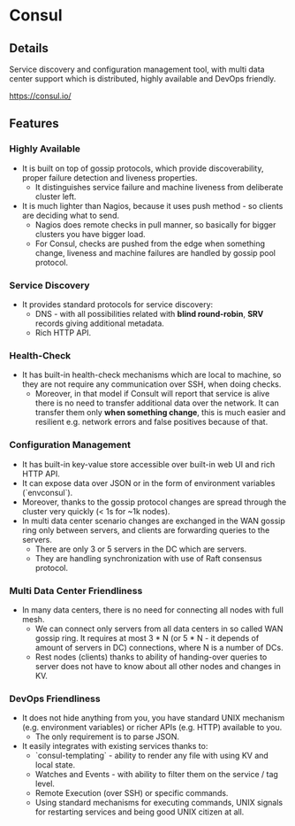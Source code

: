 * Consul

** Details

Service discovery and configuration management tool, with multi data center
support which is distributed, highly available and DevOps friendly.

https://consul.io/

** Features

*** Highly Available

- It is built on top of gossip protocols, which provide discoverability, proper
  failure detection and liveness properties.
  - It distinguishes service failure and machine liveness from deliberate
    cluster left.
- It is much lighter than Nagios, because it uses push method - so clients are
  deciding what to send.
  - Nagios does remote checks in pull manner, so basically for bigger clusters
    you have bigger load.
  - For Consul, checks are pushed from the edge when something change, liveness
    and machine failures are handled by gossip pool protocol.

*** Service Discovery

- It provides standard protocols for service discovery:
  - DNS - with all possibilities related with *blind round-robin*, *SRV* records
    giving additional metadata.
  - Rich HTTP API.

*** Health-Check

- It has built-in health-check mechanisms which are local to machine, so they
  are not require any communication over SSH, when doing checks.
  - Moreover, in that model if Consult will report that service is alive there
    is no need to transfer additional data over the network. It can transfer
    them only *when something change*, this is much easier and resilient e.g.
    network errors and false positives because of that.

*** Configuration Management

- It has built-in key-value store accessible over built-in web UI and rich HTTP
  API.
- It can expose data over JSON or in the form of environment variables
  (`envconsul`).
- Moreover, thanks to the gossip protocol changes are spread through the cluster
  very quickly (< 1s for ~1k nodes).
- In multi data center scenario changes are exchanged in the WAN gossip ring
  only between servers, and clients are forwarding queries to the servers.
  - There are only 3 or 5 servers in the DC which are servers.
  - They are handling synchronization with use of Raft consensus protocol.

*** Multi Data Center Friendliness

- In many data centers, there is no need for connecting all nodes with full mesh.
  - We can connect only servers from all data centers in so called WAN gossip
    ring. It requires at most 3 * N (or 5 * N - it depends of amount of servers
    in DC) connections, where N is a number of DCs.
  - Rest nodes (clients) thanks to ability of handing-over queries to server
    does not have to know about all other nodes and changes in KV.

*** DevOps Friendliness

- It does not hide anything from you, you have standard UNIX mechanism (e.g.
  environment variables) or richer APIs (e.g. HTTP) available to you.
  - The only requirement is to parse JSON.
- It easily integrates with existing services thanks to:
  - `consul-templating` - ability to render any file with using KV and local
    state.
  - Watches and Events - with ability to filter them on the service / tag level.
  - Remote Execution (over SSH) or specific commands.
  - Using standard mechanisms for executing commands, UNIX signals for
    restarting services and being good UNIX citizen at all.

